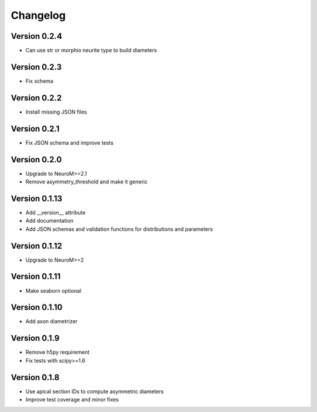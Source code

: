 Changelog
=========

Version 0.2.4
-------------

- Can use str or morphio neurite type to build diameters

Version 0.2.3
-------------

- Fix schema

Version 0.2.2
-------------

- Install missing JSON files

Version 0.2.1
-------------

- Fix JSON schema and improve tests

Version 0.2.0
-------------

- Upgrade to NeuroM>=2.1
- Remove asymmetry_threshold and make it generic

Version 0.1.13
--------------

- Add __version__ attribute
- Add documentation
- Add JSON schemas and validation functions for distributions and parameters

Version 0.1.12
--------------

- Upgrade to NeuroM>=2

Version 0.1.11
--------------

- Make seaborn optional

Version 0.1.10
--------------

- Add axon diametrizer

Version 0.1.9
-------------

- Remove h5py requirement
- Fix tests with scipy>=1.6

Version 0.1.8
-------------

- Use apical section IDs to compute asymmetric diameters
- Improve test coverage and minor fixes
